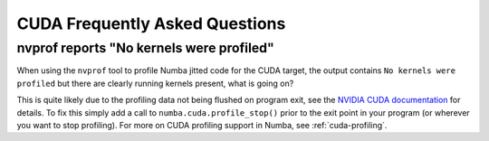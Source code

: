 
.. _cudafaq:

=================================================
CUDA Frequently Asked Questions
=================================================

.. cuda-deprecated::

nvprof reports "No kernels were profiled"
-----------------------------------------

When using the ``nvprof`` tool to profile Numba jitted code for the CUDA
target, the output contains ``No kernels were profiled`` but there are clearly
running kernels present, what is going on?

This is quite likely due to the profiling data not being flushed on program
exit, see the `NVIDIA CUDA documentation
<http://docs.nvidia.com/cuda/profiler-users-guide/#flush-profile-data>`_ for
details. To fix this simply add a call to ``numba.cuda.profile_stop()`` prior
to the exit point in your program (or wherever you want to stop profiling).
For more on CUDA profiling support in Numba, see :ref:`cuda-profiling`.
